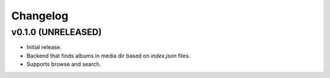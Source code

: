 *********
Changelog
*********


v0.1.0 (UNRELEASED)
========================================

- Initial release.
- Backend that finds albums in media dir based on `index.json` files.
- Supports browse and search.
